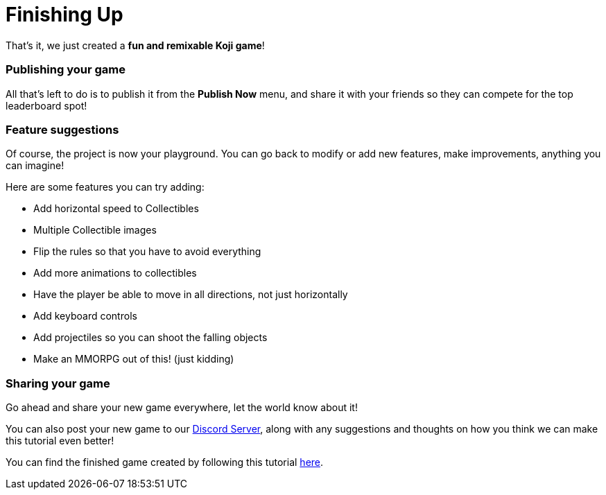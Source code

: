 = Finishing Up
:page-slug: finishing-up
:page-description: Finishing up
:figure-caption!:

That's it, we just created a *fun and remixable Koji game*!

=== Publishing your game

All that's left to do is to publish it from the *Publish Now* menu, and share it with your friends so they can compete for the top leaderboard spot!

=== Feature suggestions

Of course, the project is now your playground. You can go back to modify or add new features, make improvements, anything you can imagine!

Here are some features you can try adding:

* Add horizontal speed to Collectibles
* Multiple Collectible images
* Flip the rules so that you have to avoid everything
* Add more animations to collectibles
* Have the player be able to move in all directions, not just horizontally
* Add keyboard controls
* Add projectiles so you can shoot the falling objects
* Make an MMORPG out of this! [small]#(just kidding)#

=== Sharing your game

Go ahead and share your new game everywhere, let the world know about it!

You can also post your new game to our https://discord.gg/kMkjJQ6Phb[Discord Server], along with any suggestions and thoughts on how you think we can make this tutorial even better!

You can find the finished game created by following this tutorial https://withkoji.com/~Svarog1389/ekpy[here].